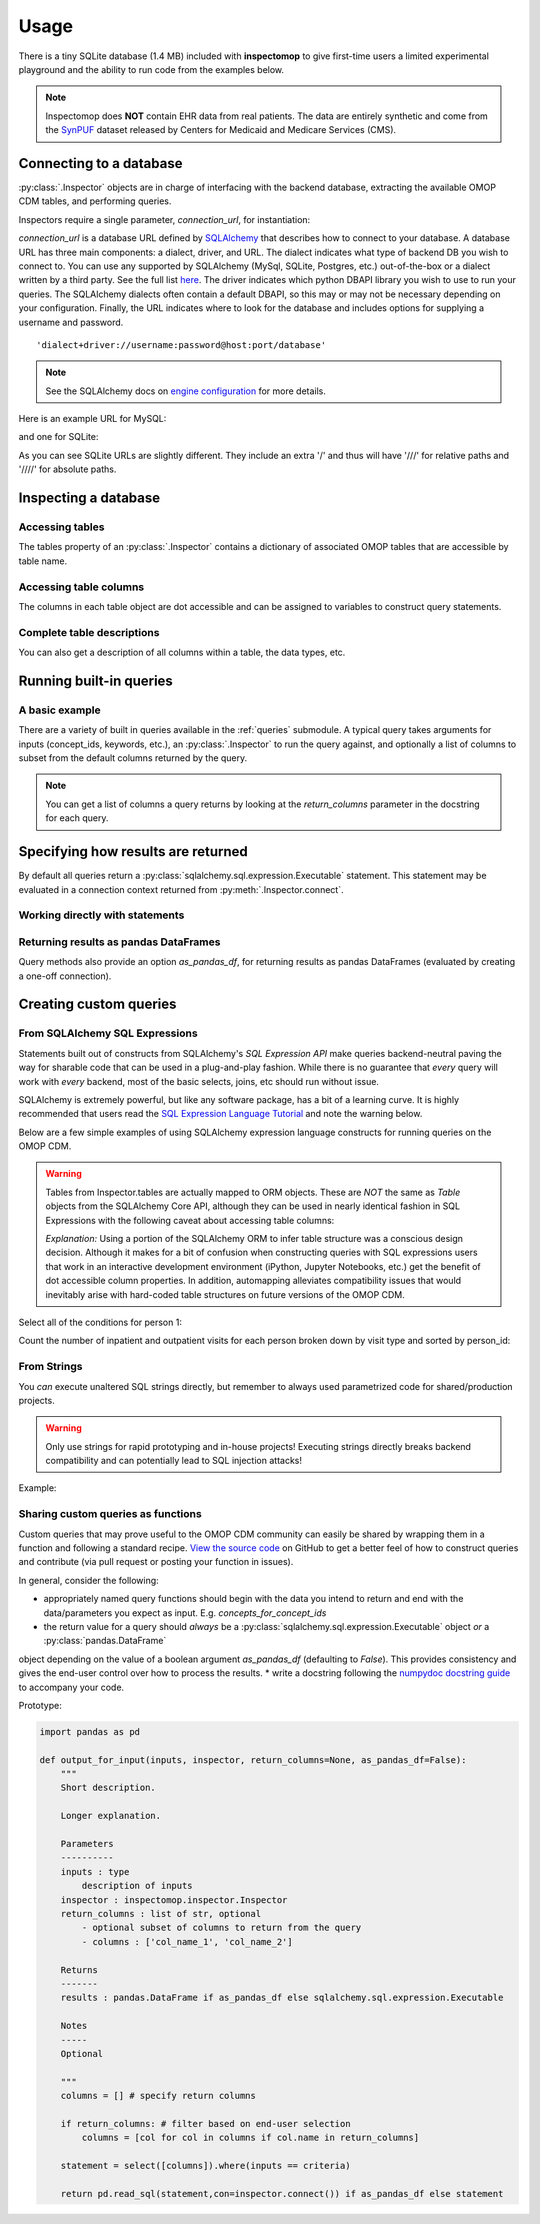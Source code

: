 .. _usage:

=====
Usage
=====

There is a tiny SQLite database (1.4 MB) included with **inspectomop** to give first-time users a limited experimental playground and the ability to run code from the examples below.

.. note::
   Inspectomop does **NOT** contain EHR data from real patients.  The data are entirely synthetic and come from the `SynPUF <https://www.cms.gov/Research-Statistics-Data-and-Systems/Downloadable-Public-Use-Files/SynPUFs/DE_Syn_PUF.html>`__ dataset released by Centers for Medicaid and Medicare Services (CMS).

Connecting to a database
========================

:py:class:`.Inspector` objects are in charge of interfacing with the backend database, extracting the available OMOP CDM tables, and performing queries.

Inspectors require a single parameter, `connection_url`, for instantiation:

.. ipython:: python

   import inspectomop as iomop
   connection_url = iomop.test.test_connection_url()
   inspector = iomop.Inspector(connection_url)

`connection_url` is a database URL defined by `SQLAlchemy <https://docs.sqlalchemy.org/en/latest/>`__ that describes how to connect to your database.  A database URL has three main components: a dialect, driver, and URL.  The dialect indicates what type of backend DB you wish to connect to.  You can use any supported by SQLAlchemy (MySql, SQLite, Postgres, etc.) out-of-the-box or a dialect written by a third party.  See the full list `here <https://docs.sqlalchemy.org/en/latest/dialects/index.html>`__.  The driver indicates which python DBAPI library you wish to use to run your queries.  The SQLAlchemy dialects often contain a default DBAPI, so this may or may not be necessary depending on your configuration. Finally, the URL indicates where to look for the database and includes options for supplying a username and password.

::

  'dialect+driver://username:password@host:port/database'

.. note::

   See the SQLAlchemy docs on `engine configuration <https://docs.sqlalchemy.org/en/latest/core/engines.html>`__ for more details.

Here is an example URL for MySQL:

.. ipython:: python

   mysql_url = 'mysql://johnny:appleseed@localhost/omop'

and one for SQLite:

.. ipython:: python

   sql_url = 'sqlite:////abs/path/to/tiny_omop_test.sqlite3'

As you can see SQLite URLs are slightly different.  They include an extra '/' and thus will have '///' for relative paths and '////' for absolute paths.


Inspecting a database
=====================

Accessing tables
~~~~~~~~~~~~~~~~

The tables property of an :py:class:`.Inspector` contains a dictionary of associated OMOP tables that are accessible by table name.

.. ipython:: python

   inspector.tables.keys()
   person = inspector.tables['person']


Accessing table columns
~~~~~~~~~~~~~~~~~~~~~~~
The columns in each table object are dot accessible and can be assigned to variables to construct query statements.


.. ipython:: python

   from sqlalchemy import select

   person_id = person.person_id
   statement = select([person_id])
   print(statement)

Complete table descriptions
~~~~~~~~~~~~~~~~~~~~~~~~~~~
You can also get a description of all columns within a table, the data types, etc.

.. ipython:: python

   inspector.table_info('person')

Running built-in queries
========================

A basic example
~~~~~~~~~~~~~~~

There are a variety of built in queries available in the :ref:`queries` submodule.  A typical query takes arguments for inputs (concept_ids, keywords, etc.), an :py:class:`.Inspector` to run the query against, and optionally a list of columns to subset from the default columns returned by the query.


.. ipython:: python
   :okwarning:

   # retrieve concepts for a list of concept_ids
   from inspectomop.queries.general import concepts_for_concept_ids

   concept_ids = [2, 3, 4, 7, 8, 10, 46287342, 46271022]
   return_columns = ['concept_name', 'concept_id']
   concepts_for_concept_ids(concept_ids, inspector, return_columns=return_columns).fetchall()

.. note::

    You can get a list of columns a query returns by looking at the `return_columns` parameter in the docstring for each query.

Specifying how results are returned
===================================

By default all queries return a :py:class:`sqlalchemy.sql.expression.Executable` statement.
This statement may be evaluated in a connection context returned from :py:meth:`.Inspector.connect`.

Working directly with statements
~~~~~~~~~~~~~~~~~
.. ipython:: python

   statement = concepts_for_concept_ids(concept_ids, inspector)
   with inspector.connect() as con:
      results = con.execute(statement)
      #get the return column names
      results.keys()
      #get one row
      results.fetchone()
      #get many rows
      two_results = results.fetchmany(2)
      len(two_results)

      #iterating over rows
      for row in results:
         print(row[:2])

Returning results as pandas DataFrames
~~~~~~~~~~~~~~~~~~~~~~~~~~~~
Query methods also provide an option `as_pandas_df`, for returning results as pandas DataFrames
(evaluated by creating a one-off connection).

.. ipython:: python

   #return the results as as a dataframe
   results = concepts_for_concept_ids(concept_ids, inspector, as_pandas_df=True)
   results[['concept_name','vocabulary_id']]
   # return the results in chunks
   chunksize = 3
   results = concepts_for_concept_ids(concept_ids, inspector).as_pandas_chunks(chunksize)
   for num, chunk in enumerate(results):
       print('chunk {}'.format(num + 1))
       print(chunk['concept_name'])

Creating custom queries
=======================

From SQLAlchemy SQL Expressions
~~~~~~~~~~~~~~~~~~~~~~~~~~~~~~~
Statements built out of constructs from SQLAlchemy's *SQL Expression API* make queries backend-neutral paving the way for sharable code that can be used in a plug-and-play fashion.  While there is no guarantee that `every` query will work with `every` backend, most of the basic selects, joins, etc should run without issue.

SQLAlchemy is extremely powerful, but like any software package, has a bit of a learning curve.  It is highly recommended that users read the `SQL Expression Language Tutorial <https://docs.sqlalchemy.org/en/rel_1_2/core/tutorial.html>`__ and note the warning below.

Below are a few simple examples of using SQLAlchemy expression language constructs for running queries on the OMOP CDM.

.. warning::

   Tables from Inspector.tables are actually mapped to ORM objects.  These are *NOT* the same as `Table` objects from the SQLAlchemy Core API, although they can be used in nearly identical fashion in SQL Expressions with the following caveat about accessing table columns:

   .. ipython:: python
      :okexcept:

      from sqlalchemy import alias
      p = inspector.tables['person']
      p_alias = alias(inspector.tables['person'], 'p_alias')
      # p is an automapped ORM object with dot accessible columns
      p
      p.person_id

      # p_alias is an Alias object.
      # Columns must be accessed using .c.column
      p_alias
      p_alias.c.person_id

      # and so this fails
      p_alias.person_id

   *Explanation:* Using a portion of the SQLAlchemy ORM to infer table structure was a conscious design decision.  Although it makes for a bit of confusion when constructing queries with SQL expressions users that work in an interactive development environment (iPython, Jupyter Notebooks, etc.) get the benefit of dot accessible column properties.  In addition, automapping alleviates compatibility issues that would inevitably arise with hard-coded table structures on future versions of the OMOP CDM.

Select all of the conditions for person 1:

.. ipython:: python

   from sqlalchemy import select, and_
   import pandas as pd
   c = inspector.tables['concept']
   co = inspector.tables['condition_occurrence']
   person_id = 1
   statement = select([co.condition_start_date, co.condition_concept_id, c.concept_name]).\
               where(and_(\
                   co.person_id == person_id,\
                   co.condition_concept_id == c.concept_id))
   print(statement)
   pd.read_sql(statement, con=inspector.connect()) 

Count the number of inpatient and outpatient visits for each person broken down by visit type and sorted by person_id:

.. ipython:: python

   from sqlalchemy import join, func
   import pandas as pd

   vo = inspector.tables['visit_occurrence']
   j = join(vo, c, vo.visit_concept_id == c.concept_id)
   j2 = join(j, p, vo.person_id == p.person_id)
   visit_types = ['Inpatient Visit','Outpatient Visit']

   statement = select([p.person_id, func.count(vo.visit_occurrence_id).label('num_visits'), c.concept_name.label('visit_type')]).\
               select_from(j2).\
               where(c.concept_name.in_(visit_types)).\
               group_by(p.person_id, c.concept_name).\
               order_by(p.person_id)
   pd.read_sql(statement, con=inspector.connect()) 

From Strings
~~~~~~~~~~~~
You `can` execute unaltered SQL strings directly, but remember to always used parametrized code for shared/production projects.

.. warning::

   Only use strings for rapid prototyping and in-house projects! Executing strings directly breaks backend compatibility and can potentially lead to SQL injection attacks!

Example:

.. ipython:: python

   import pandas as pd
   pd.read_sql('select person_id from person',inspector.connect())

Sharing custom queries as functions
~~~~~~~~~~~~~~~~~~~~~~~~~~~~~~~~~~~
Custom queries that may prove useful to the OMOP CDM community can easily be shared by wrapping them in a function and following a standard recipe.  `View the source code <https://github.com/jbadger3/inspectomop>`__ on GitHub to get a better feel of how to construct queries and contribute (via pull request or posting your function in issues).

In general, consider the following:

* appropriately named query functions should begin with the data you intend to return and end with the data/parameters you expect as input. E.g. `concepts_for_concept_ids`
* the return value for a query should `always` be a :py:class:`sqlalchemy.sql.expression.Executable` object `or` a :py:class:`pandas.DataFrame`
object depending on the value of a boolean argument `as_pandas_df` (defaulting to `False`).
This provides consistency and gives the end-user control over how to process the results.
* write a docstring following the `numpydoc docstring guide <https://numpydoc.readthedocs.io/en/latest/format.html>`__ to accompany your code.

Prototype:

.. code-block:: python

  import pandas as pd
  
  def output_for_input(inputs, inspector, return_columns=None, as_pandas_df=False):
      """
      Short description.

      Longer explanation.

      Parameters
      ----------
      inputs : type
          description of inputs
      inspector : inspectomop.inspector.Inspector
      return_columns : list of str, optional
          - optional subset of columns to return from the query
          - columns : ['col_name_1', 'col_name_2']

      Returns
      -------
      results : pandas.DataFrame if as_pandas_df else sqlalchemy.sql.expression.Executable

      Notes
      -----
      Optional

      """
      columns = [] # specify return columns

      if return_columns: # filter based on end-user selection
          columns = [col for col in columns if col.name in return_columns]

      statement = select([columns]).where(inputs == criteria)

      return pd.read_sql(statement,con=inspector.connect()) if as_pandas_df else statement
